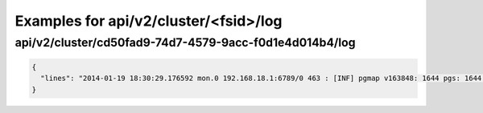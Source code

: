 Examples for api/v2/cluster/<fsid>/log
======================================

api/v2/cluster/cd50fad9-74d7-4579-9acc-f0d1e4d014b4/log
-------------------------------------------------------

.. code-block:: json

   {
     "lines": "2014-01-19 18:30:29.176592 mon.0 192.168.18.1:6789/0 463 : [INF] pgmap v163848: 1644 pgs: 1644 active+clean; 1040 GB data, 1993 GB used, 2954 GB / 4948 GB avail\n2014-01-19 18:30:34.581473 osd.2 192.168.18.3:6801/8734 192 : [INF] 1.fb scrub ok\n2014-01-19 18:30:39.184182 mon.0 192.168.18.1:6789/0 464 : [INF] pgmap v163849: 1644 pgs: 1644 active+clean; 1040 GB data, 1993 GB used, 2954 GB / 4948 GB avail\n2014-01-19 18:30:59.357278 mon.0 192.168.18.1:6789/0 465 : [INF] pgmap v163850: 1644 pgs: 1643 active+clean, 1 active+clean+scrubbing+deep; 1040 GB data, 1993 GB used, 2954 GB / 4948 GB avail\n2014-01-19 18:31:01.897580 mon.0 192.168.18.1:6789/0 466 : [INF] pgmap v163851: 1644 pgs: 1643 active+clean, 1 active+clean+scrubbing+deep; 1040 GB data, 1993 GB used, 2954 GB / 4948 GB avail\n2014-01-19 18:31:11.663174 mon.0 192.168.18.1:6789/0 467 : [INF] pgmap v163852: 1644 pgs: 1643 active+clean, 1 active+clean+scrubbing+deep; 1040 GB data, 1993 GB used, 2954 GB / 4948 GB avail\n2014-01-19 18:31:32.179999 osd.1 192.168.18.2:6801/6964 1929 : [INF] 0.64 deep-scrub ok\n2014-01-19 18:31:34.917031 mon.0 192.168.18.1:6789/0 468 : [INF] pgmap v163853: 1644 pgs: 1644 active+clean; 1040 GB data, 1993 GB used, 2954 GB / 4948 GB avail\n2014-01-19 18:32:01.002447 osd.1 192.168.18.2:6801/6964 1930 : [INF] 1.1ef deep-scrub ok\n2014-01-19 18:32:05.062757 mon.0 192.168.18.1:6789/0 469 : [INF] pgmap v163854: 1644 pgs: 1643 active+clean, 1 active+clean+scrubbing+deep; 1040 GB data, 1993 GB used, 2954 GB / 4948 GB avail"
   }

